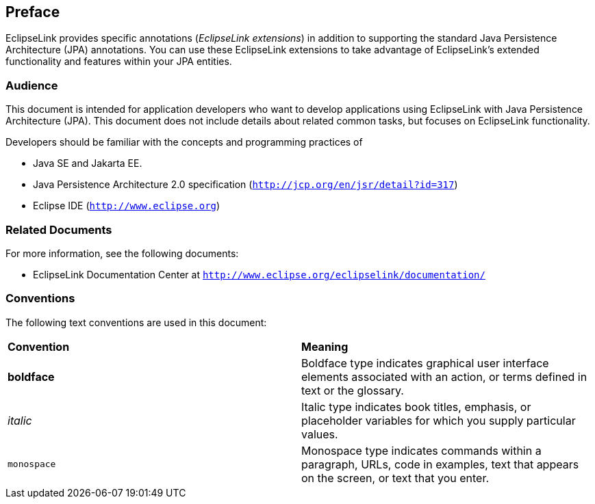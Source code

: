 ///////////////////////////////////////////////////////////////////////////////

    Copyright (c) 2022 Oracle and/or its affiliates. All rights reserved.

    This program and the accompanying materials are made available under the
    terms of the Eclipse Public License v. 2.0, which is available at
    http://www.eclipse.org/legal/epl-2.0.

    This Source Code may also be made available under the following Secondary
    Licenses when the conditions for such availability set forth in the
    Eclipse Public License v. 2.0 are satisfied: GNU General Public License,
    version 2 with the GNU Classpath Exception, which is available at
    https://www.gnu.org/software/classpath/license.html.

    SPDX-License-Identifier: EPL-2.0 OR GPL-2.0 WITH Classpath-exception-2.0

///////////////////////////////////////////////////////////////////////////////

== Preface

EclipseLink provides specific annotations (_EclipseLink extensions_) in
addition to supporting the standard Java Persistence Architecture (JPA)
annotations. You can use these EclipseLink extensions to take advantage
of EclipseLink's extended functionality and features within your JPA
entities.

=== Audience

This document is intended for application developers who want to develop
applications using EclipseLink with Java Persistence Architecture (JPA).
This document does not include details about related common tasks, but
focuses on EclipseLink functionality.

Developers should be familiar with the concepts and programming
practices of

* Java SE and Jakarta EE.
* Java Persistence Architecture 2.0 specification
(`http://jcp.org/en/jsr/detail?id=317`)
* Eclipse IDE (`http://www.eclipse.org`)

[[sthref4]]

=== Related Documents

For more information, see the following documents:

* EclipseLink Documentation Center at
`http://www.eclipse.org/eclipselink/documentation/`

[[sthref5]]

=== Conventions

The following text conventions are used in this document:

|===
|*Convention* |*Meaning*
|*boldface* |Boldface type indicates graphical user interface elements
associated with an action, or terms defined in text or the glossary.

|_italic_ |Italic type indicates book titles, emphasis, or placeholder
variables for which you supply particular values.

|`monospace` |Monospace type indicates commands within a paragraph,
URLs, code in examples, text that appears on the screen, or text that
you enter.
|===
